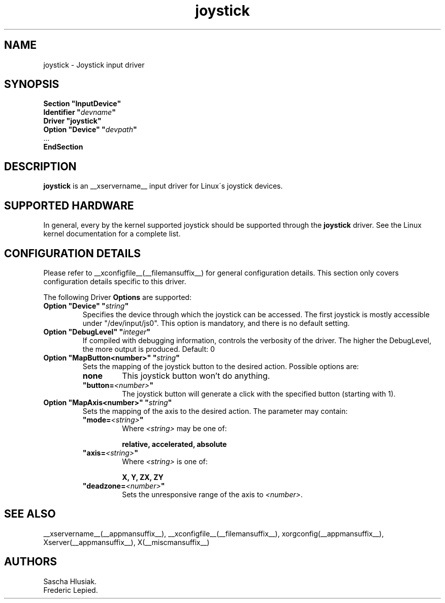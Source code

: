 .ds q \N'34'
.TH joystick __drivermansuffix__ __vendorversion__
.SH NAME
joystick \- Joystick input driver
.SH SYNOPSIS
.nf
.B "Section \*qInputDevice\*q"
.BI "  Identifier \*q" devname \*q
.B  "  Driver \*qjoystick\*q"
.BI "  Option \*qDevice\*q   \*q" devpath \*q
\ \ ...
.B EndSection
.fi
.SH DESCRIPTION
.B joystick
is an __xservername__ input driver for Linux\'s joystick devices.

.SH SUPPORTED HARDWARE
In general, every by the kernel supported joystick should be supported through the
.B joystick
driver. See the Linux kernel documentation for a complete list. 

.SH CONFIGURATION DETAILS
Please refer to __xconfigfile__(__filemansuffix__) for general configuration
details.  This section only covers configuration details specific to this
driver.
.PP
The following Driver
.B Options
are supported:
.TP 7
.BI "Option \*qDevice\*q \*q" string \*q
Specifies the device through which the joystick can be accessed.
The first joystick is mostly accessible under "/dev/input/js0".
This option is mandatory, and there is no default setting.
.TP 7
.BI "Option \*qDebugLevel\*q \*q" integer \*q
If compiled with debugging information, controls the verbosity of the driver.
The higher the DebugLevel, the more output is produced.
Default: 0
.TP 7
.BI "Option \*qMapButton<number>\*q \*q" string \*q
Sets the mapping of the joystick button to the desired action. Possible options are:
.RS 7
.TP 7
.B "none"
This joystick button won't do anything.
.TP 7
.BI "\*qbutton="<number> \*q
The joystick button will generate a click with the specified button (starting with 1).
.RE
.PP
.TP 7
.BI "Option \*qMapAxis<number>\*q \*q" string \*q
Sets the mapping of the axis to the desired action. The parameter may contain:
.RS 7
.TP 7
.BI "\*qmode="<string> \*q
Where
.I <string>
may be one of:

.B relative, accelerated, absolute
.TP 7
.BI "\*qaxis="<string> \*q
Where
.I <string>
is one of:

.B X, Y, ZX, ZY
.TP 7
.BI "\*qdeadzone="<number> \*q
Sets the unresponsive range of the axis to
.IR <number> .
.RE
.SH "SEE ALSO"
__xservername__(__appmansuffix__), __xconfigfile__(__filemansuffix__), xorgconfig(__appmansuffix__), Xserver(__appmansuffix__), X(__miscmansuffix__)
.SH AUTHORS
Sascha Hlusiak.
.fi
Frederic Lepied.
